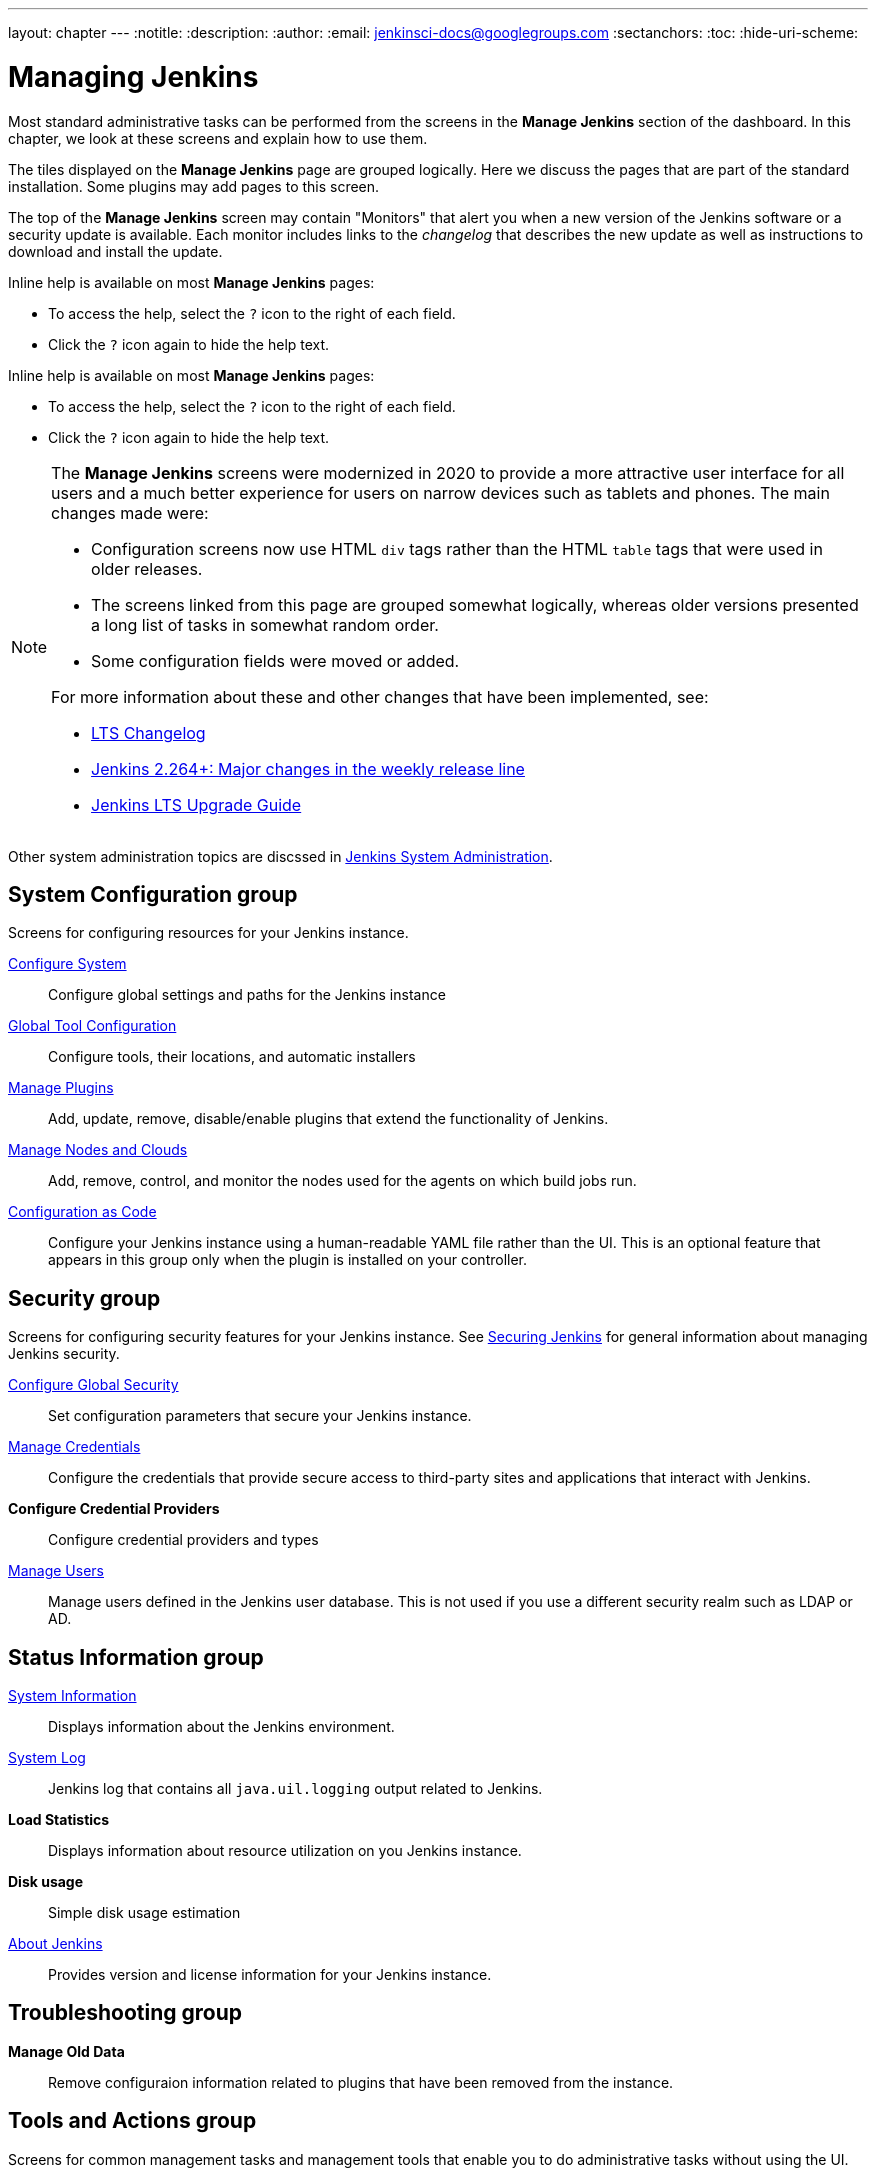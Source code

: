 ---
layout: chapter
---
ifdef::backend-html5[]
:notitle:
:description:
:author:
:email: jenkinsci-docs@googlegroups.com
:sectanchors:
:toc:
:hide-uri-scheme:
endif::[]

= Managing Jenkins

Most standard administrative tasks can be performed from the screens
in the *Manage Jenkins* section of the dashboard.
In this chapter, we look at these screens and explain how to use them.

The tiles displayed on the *Manage Jenkins* page are grouped logically.
Here we discuss the pages that are part of the standard installation.
Some plugins may add pages to this screen.

The top of the *Manage Jenkins* screen may contain "Monitors"
that alert you when a new version
of the Jenkins software or a security update is available.
Each monitor includes links to the _changelog_ that describes the new update
as well as instructions to download and install the update.

Inline help is available on most *Manage Jenkins* pages:

* To access the help, select the `?` icon to the right of each field.
* Click the `?` icon again to hide the help text.

Inline help is available on most *Manage Jenkins* pages:

* To access the help, select the `?` icon to the right of each field.
* Click the `?` icon again to hide the help text.

[NOTE]
====
The *Manage Jenkins* screens were modernized in 2020
to provide a more attractive user interface for all users
and a much better experience for users on narrow devices such as tablets and phones.
The main changes made were:

* Configuration screens now use HTML `div` tags
rather than the HTML `table` tags that were used in older releases.
* The screens linked from this page are grouped somewhat logically,
whereas older versions presented a long list of tasks in somewhat random order.
* Some configuration fields were moved or added.

For more information about these and other changes that have been implemented, see:

* link:https://www.jenkins.io/changelog-stable/[LTS Changelog]
* link:https://www.jenkins.io/blog/2020/11/10/major-changes-in-weekly-releases/[Jenkins 2.264+: Major changes in the weekly release line]
* link:https://www.jenkins.io/doc/upgrade-guide/[Jenkins LTS Upgrade Guide]
====

Other system administration topics are discssed in
<<system-administration#,Jenkins System Administration>>.

== System Configuration group

Screens for configuring resources for your Jenkins instance.

link:system-configuration[Configure System]::
Configure global settings and paths for the Jenkins instance

link:tools.adoc[Global Tool Configuration]::
Configure tools, their locations, and automatic installers

link:plugins.adoc[Manage Plugins]::
Add, update, remove, disable/enable plugins
that extend the functionality of Jenkins.

link:nodes.adoc[Manage Nodes and Clouds]::
Add, remove, control, and monitor the nodes used for the agents on which build jobs run.

link:casc.adoc[Configuration as Code]::
Configure your Jenkins instance using a human-readable YAML file rather than the UI.
This is an optional feature that appears in this group
only when the plugin is installed on your controller.

== Security group

Screens for configuring security features for your Jenkins instance.
See link:/doc/book/security/[Securing Jenkins] for general information
about managing Jenkins security.

link:system-configuration.adoc[Configure Global Security]::
Set configuration parameters that secure your Jenkins instance.

link:/doc/book/using/using-credentials/#adding-new-global-credentials[Manage Credentials]::
Configure the credentials that provide secure access
to third-party sites and applications that interact with Jenkins.

*Configure Credential Providers*::
Configure credential providers and types

link:users.adoc[Manage Users]::
Manage users defined in the Jenkins user database.
This is not used if you use a different security realm such as LDAP or AD.

== Status Information group

link:system-info.adoc[System Information]::
Displays information about the Jenkins environment.

link:/doc/book/system-administration/viewing-logs/[System Log]::
Jenkins log that contains all `java.uil.logging` output related to Jenkins.

*Load Statistics*::
Displays information about resource utilization on you Jenkins instance.

*Disk usage*::
Simple disk usage estimation

link:about-jenkins.adoc[About Jenkins]::
Provides version and license information for your Jenkins instance.

== Troubleshooting group

*Manage Old Data*::
Remove configuraion information related to plugins that have been removed from the instance.

== Tools and Actions group

Screens for common management tasks
and management tools that enable you to do administrative tasks without using the UI.

*Reload Configuration from Disk*::
Discard all data that is loaded in memory and reload everything from the file system.
This is useful when you modify configuration files directly on disk.

link:cli-adoc[Jenkins CLI]::
How to use the Jenkins CLI from a shell or script.

link:/doc/book/managing/script-console/[Script Console]::
Execute an Apache Groovy script for administration, troubleshooting, and diagnostics.

*Prepare for Shutdown*::
Prevents new builds from starting so that the system can be shut down safely.

== Uncategorized group

Screens for monitoring the Jenkins controller and agents
and for launching build agents as Docker containers.

*Monitoring of Jenkins controller*::
Monitors memory, cpu, http requests and more on the Jenkins controller.

*Monitoring of Jenkins agents*::
Monitors builds, the build queue, and Jenkins agents.

*Docker*::
Plugin for launching build agents as Docker containers.

